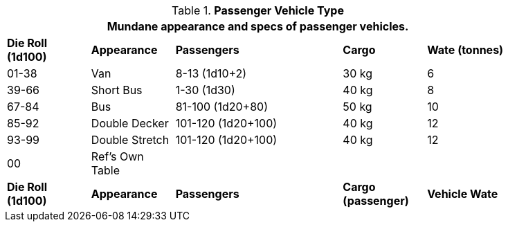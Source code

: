// Table 54.4 Passenger Vehicle Type
.*Passenger Vehicle Type*
[width="85%",cols="^,<,<2,2*^",frame="all", stripes="even"]
|===
5+<|Mundane appearance and specs of passenger vehicles. 

s|Die Roll (1d100)
s|Appearance
s|Passengers
s|Cargo
s|Wate (tonnes)

|01-38
|Van
|8-13 (1d10+2)
|30 kg
|6

|39-66
|Short Bus
|1-30 (1d30)
|40 kg
|8

|67-84
|Bus
|81-100 (1d20+80) 
|50 kg
|10

|85-92
|Double Decker
|101-120 (1d20+100)
|40 kg
|12

|93-99
|Double Stretch
|101-120 (1d20+100)
|40 kg
|12

|00
|Ref's Own Table
|
|
|

s|Die Roll (1d100)
s|Appearance
s|Passengers
s|Cargo +
(passenger)
s|Vehicle Wate
|===
